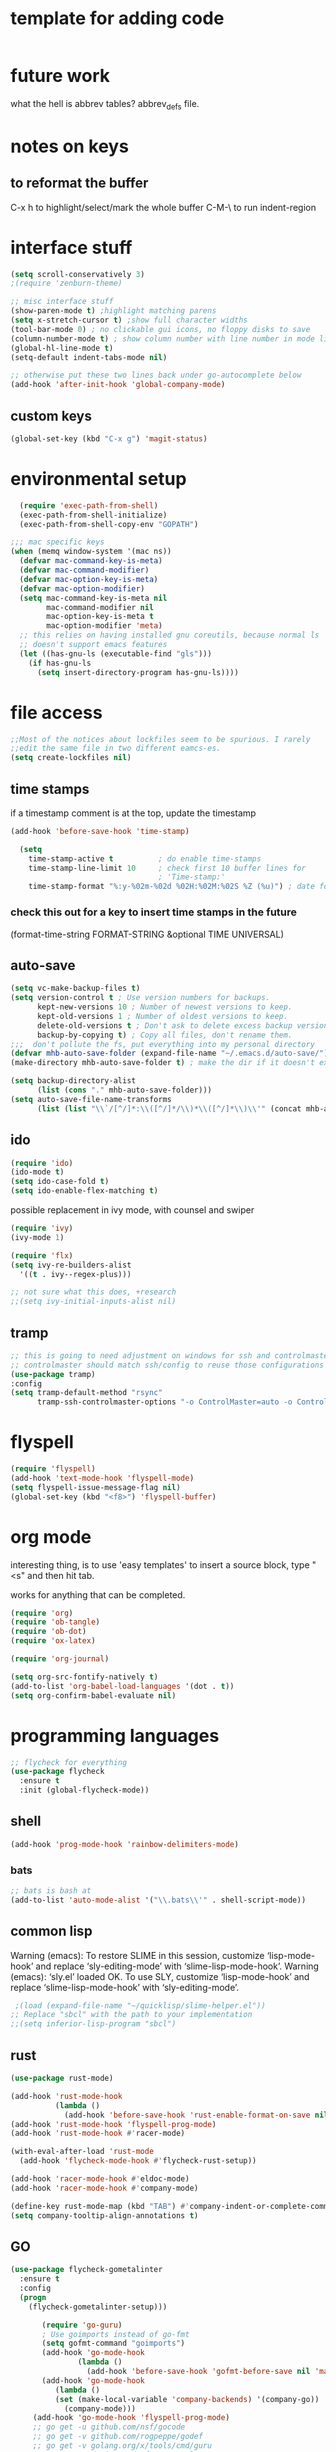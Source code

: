 # Time-stamp: <2018-12-04 22:51:22 PST (mhb)>


* template for adding code
  #+begin_src emacs-lisp
  #+end_src
* future work

what the hell is abbrev tables? abbrev_defs file.


* notes on keys

** to reformat the buffer

C-x h to highlight/select/mark the whole buffer
C-M-\ to run indent-region

* interface stuff

  #+begin_src emacs-lisp
(setq scroll-conservatively 3)
;(require 'zenburn-theme)

;; misc interface stuff
(show-paren-mode t) ;highlight matching parens
(setq x-stretch-cursor t) ;show full character widths
(tool-bar-mode 0) ; no clickable gui icons, no floppy disks to save
(column-number-mode t) ; show column number with line number in mode line
(global-hl-line-mode t)
(setq-default indent-tabs-mode nil)

;; otherwise put these two lines back under go-autocomplete below
(add-hook 'after-init-hook 'global-company-mode)
  #+end_src

** custom keys
  #+begin_src emacs-lisp
(global-set-key (kbd "C-x g") 'magit-status)
  #+end_src
* environmental setup
  #+begin_src emacs-lisp
  (require 'exec-path-from-shell)
  (exec-path-from-shell-initialize)
  (exec-path-from-shell-copy-env "GOPATH")

;;; mac specific keys
(when (memq window-system '(mac ns))
  (defvar mac-command-key-is-meta)
  (defvar mac-command-modifier)
  (defvar mac-option-key-is-meta)
  (defvar mac-option-modifier)
  (setq mac-command-key-is-meta nil
        mac-command-modifier nil
        mac-option-key-is-meta t
        mac-option-modifier 'meta)
  ;; this relies on having installed gnu coreutils, because normal ls
  ;; doesn't support emacs features
  (let ((has-gnu-ls (executable-find "gls")))
    (if has-gnu-ls
      (setq insert-directory-program has-gnu-ls))))
 #+end_src

* file access
  #+begin_src emacs-lisp
    ;;Most of the notices about lockfiles seem to be spurious. I rarely
    ;;edit the same file in two different eamcs-es.
    (setq create-lockfiles nil)
  #+end_src

** time stamps
if a timestamp comment is at the top, update the timestamp
  #+begin_src emacs-lisp
  (add-hook 'before-save-hook 'time-stamp)

    (setq 
      time-stamp-active t          ; do enable time-stamps
      time-stamp-line-limit 10     ; check first 10 buffer lines for
                                   ; 'Time-stamp:'
      time-stamp-format "%:y-%02m-%02d %02H:%02M:%02S %Z (%u)") ; date format
  #+end_src

*** check this out for a key to insert time stamps in the future
 (format-time-string FORMAT-STRING &optional TIME UNIVERSAL)

** auto-save 
   #+begin_src emacs-lisp
(setq vc-make-backup-files t)
(setq version-control t ; Use version numbers for backups.
      kept-new-versions 10 ; Number of newest versions to keep.
      kept-old-versions 1 ; Number of oldest versions to keep.
      delete-old-versions t ; Don't ask to delete excess backup versions.
      backup-by-copying t) ; Copy all files, don't rename them.
;;;  don't pollute the fs, put everything into my personal directory
(defvar mhb-auto-save-folder (expand-file-name "~/.emacs.d/auto-save/"))
(make-directory mhb-auto-save-folder t) ; make the dir if it doesn't exist

(setq backup-directory-alist
      (list (cons "." mhb-auto-save-folder)))
(setq auto-save-file-name-transforms
      (list (list "\\`/[^/]*:\\([^/]*/\\)*\\([^/]*\\)\\'" (concat mhb-auto-save-folder "\\2"))))
   #+end_src


** ido
   #+begin_src emacs-lisp
 (require 'ido)
 (ido-mode t)
 (setq ido-case-fold t)
 (setq ido-enable-flex-matching t)
   #+end_src

possible replacement in ivy mode, with counsel and swiper
   #+begin_src emacs-lisp
   (require 'ivy)
   (ivy-mode 1)

   (require 'flx)
   (setq ivy-re-builders-alist
     '((t . ivy--regex-plus)))

   ;; not sure what this does, +research
   ;;(setq ivy-initial-inputs-alist nil)

   #+end_src


** tramp
   #+begin_src emacs-lisp
   ;; this is going to need adjustment on windows for ssh and controlmaster
   ;; controlmaster should match ssh/config to reuse those configurations
   (use-package tramp)
   :config
   (setq tramp-default-method "rsync"
         tramp-ssh-controlmaster-options "-o ControlMaster=auto -o ControlPath='~/.ssh/master-%%r@%%h:%%p' -o ControlPersist=15m")
   #+end_src
* flyspell
  #+begin_src emacs-lisp
(require 'flyspell)
(add-hook 'text-mode-hook 'flyspell-mode)
(setq flyspell-issue-message-flag nil)
(global-set-key (kbd "<f8>") 'flyspell-buffer)
  #+end_src
* org mode

  interesting thing, is to use 'easy templates'
  to insert a source block, type "<s" and then hit tab.

  works for anything that can be completed.

  #+BEGIN_SRC emacs-lisp
(require 'org)
(require 'ob-tangle)
(require 'ob-dot)
(require 'ox-latex)

(require 'org-journal)

(setq org-src-fontify-natively t)
(add-to-list 'org-babel-load-languages '(dot . t))
(setq org-confirm-babel-evaluate nil)
  #+END_SRC
* programming languages

  #+BEGIN_SRC emacs-lisp
;; flycheck for everything
(use-package flycheck
  :ensure t
  :init (global-flycheck-mode))
  #+END_SRC

** shell

   #+begin_src emacs-lisp
   (add-hook 'prog-mode-hook 'rainbow-delimiters-mode)
   #+end_src
*** bats
   #+begin_src emacs-lisp
   ;; bats is bash at
   (add-to-list 'auto-mode-alist '("\\.bats\\'" . shell-script-mode))
   #+end_src
** common lisp

Warning (emacs): To restore SLIME in this session, customize ‘lisp-mode-hook’
and replace ‘sly-editing-mode’ with ‘slime-lisp-mode-hook’.
Warning (emacs): ‘sly.el’ loaded OK. To use SLY, customize ‘lisp-mode-hook’ and
replace ‘slime-lisp-mode-hook’ with ‘sly-editing-mode’.

   #+begin_src emacs-lisp
   ;(load (expand-file-name "~/quicklisp/slime-helper.el"))
  ;; Replace "sbcl" with the path to your implementation
  ;;(setq inferior-lisp-program "sbcl")
   #+end_src
** rust
   #+begin_src emacs-lisp
     (use-package rust-mode)

     (add-hook 'rust-mode-hook
               (lambda ()
                 (add-hook 'before-save-hook 'rust-enable-format-on-save nil 'make-it-a-local-hook)))
     (add-hook 'rust-mode-hook 'flyspell-prog-mode)
     (add-hook 'rust-mode-hook #'racer-mode)

     (with-eval-after-load 'rust-mode
       (add-hook 'flycheck-mode-hook #'flycheck-rust-setup))

     (add-hook 'racer-mode-hook #'eldoc-mode)
     (add-hook 'racer-mode-hook #'company-mode)

     (define-key rust-mode-map (kbd "TAB") #'company-indent-or-complete-common)
     (setq company-tooltip-align-annotations t)
   #+end_src

** GO 

   #+begin_src emacs-lisp
(use-package flycheck-gometalinter
  :ensure t
  :config
  (progn
    (flycheck-gometalinter-setup)))

       (require 'go-guru)
       ; Use goimports instead of go-fmt
       (setq gofmt-command "goimports")
       (add-hook 'go-mode-hook
               (lambda ()
                 (add-hook 'before-save-hook 'gofmt-before-save nil 'make-it-a-local-hook)))
       (add-hook 'go-mode-hook
          (lambda ()
          (set (make-local-variable 'company-backends) '(company-go))
            (company-mode)))
     (add-hook 'go-mode-hook 'flyspell-prog-mode)
     ;; go get -u github.com/nsf/gocode
     ;; go get -v github.com/rogpeppe/godef
     ;; go get -v golang.org/x/tools/cmd/guru
     ;; company mode instead of autocomplete
     ;;(require 'go-autocomplete)

     ;; Godef jump key binding, this matches 'everything-else' apparently
     (local-set-key (kbd "M-.") 'godef-jump)

     (add-hook 'go-mode-hook #'go-guru-hl-identifier-mode)
   #+end_src

** R statistical language config of ess
   #+begin_src emacs-lisp
   (require 'ess-site)
   (add-to-list 'auto-mode-alist '("\\.R\\'" . R-mode))
   (add-to-list 'auto-mode-alist '("\\.r\\'" . R-mode))

   (require 'ob-R)
   (add-to-list 'org-babel-load-languages '(R . t))
   (add-to-list 'org-babel-load-languages '(gnuplot . t))
   #+end_src

** scheme
   #+begin_src emacs-lisp
   (use-package geiser
   :config
   ;(setq geiser-repl-use-other-window nil)
   (setq geiser-active-implementations '(guile)
         geiser-default-implementation 'guile)
   )
   (require 'ob-scheme)
   (add-to-list 'org-babel-load-languages '(scheme . t))
   #+end_src
** javascript
   #+begin_src emacs-lisp
   (setq js-indent-level 2)
   #+end_src
* bbdb 
  #+begin_src emacs-lisp
(require 'bbdb)
(bbdb-initialize)
  #+end_src

* erc
  the following three lines don't make any sense, but whatever.

  erc config that loads before erc is loaded.
  erc config does not load, until you run erc, so to prime erc, we
  need to have configured it ahead of time

  #+begin_src emacs-lisp
  (use-package erc)
  (require 'erc-social-graph)
  #+end_src
  
* prologue - other stuff from initial after-init file

why must this be after everything? I don't think the desktop stuff
works anyway.


  #+begin_src emacs-lisp
;; desktop configuration. automatically save and load emacs buffers.
;;(require 'desktop)
;;(desktop-save-mode t)
;;(defvar mhb-desktop-save-folder "~/.emacs.d/desktop/")
;;(make-directory mhb-desktop-save-folder t) ; make the dir if it doesn't exist
;;(setq desktop-path (list mhb-desktop-save-folder))
;;(setq desktop-dirname mhb-desktop-save-folder)
;;(setq desktop-base-file-name "emacs-desktop")

;;(add-to-list 'desktop-modes-not-to-save 'dired-mode)
;;(add-to-list 'desktop-modes-not-to-save 'Info-mode)
;;(add-to-list 'desktop-modes-not-to-save 'info-lookup-mode)
;;(add-to-list 'desktop-modes-not-to-save 'fundamental-mode)

(defun my-desktop-save ()
  (interactive)
  ;; Don't call desktop-save-in-desktop-dir, as it prints a message.
  (if (eq (desktop-owner) (emacs-pid))
      (desktop-save desktop-dirname)))
;;(add-hook 'auto-save-hook 'my-desktop-save)
;; end desktop config
  #+end_src

  #+begin_src emacs-lisp
  #+end_src
